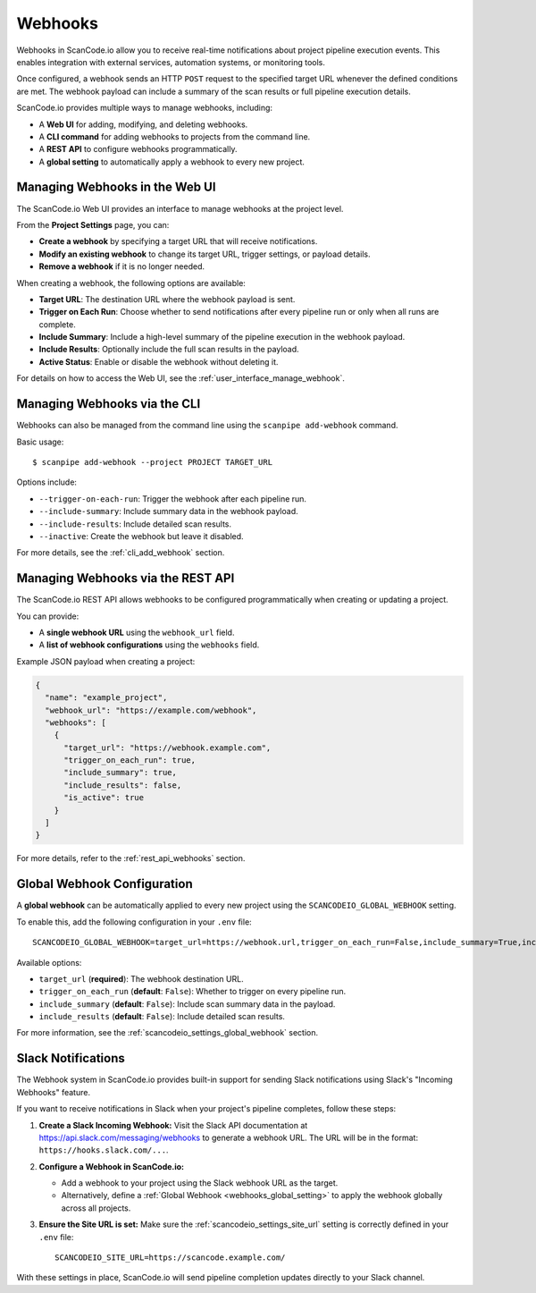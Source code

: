 .. _webhooks:

Webhooks
========

Webhooks in ScanCode.io allow you to receive real-time notifications about project
pipeline execution events. This enables integration with external services, automation
systems, or monitoring tools.

Once configured, a webhook sends an HTTP ``POST`` request to the specified target URL
whenever the defined conditions are met. The webhook payload can include a summary of
the scan results or full pipeline execution details.

ScanCode.io provides multiple ways to manage webhooks, including:

- A **Web UI** for adding, modifying, and deleting webhooks.
- A **CLI command** for adding webhooks to projects from the command line.
- A **REST API** to configure webhooks programmatically.
- A **global setting** to automatically apply a webhook to every new project.

.. _webhooks_ui:

Managing Webhooks in the Web UI
-------------------------------

The ScanCode.io Web UI provides an interface to manage webhooks at the project level.

From the **Project Settings** page, you can:

- **Create a webhook** by specifying a target URL that will receive notifications.
- **Modify an existing webhook** to change its target URL, trigger settings, or payload
  details.
- **Remove a webhook** if it is no longer needed.

When creating a webhook, the following options are available:

- **Target URL**: The destination URL where the webhook payload is sent.
- **Trigger on Each Run**: Choose whether to send notifications after every pipeline
  run or only when all runs are complete.
- **Include Summary**: Include a high-level summary of the pipeline execution in the
  webhook payload.
- **Include Results**: Optionally include the full scan results in the payload.
- **Active Status**: Enable or disable the webhook without deleting it.

For details on how to access the Web UI, see the :ref:`user_interface_manage_webhook`.

.. _webhooks_cli:

Managing Webhooks via the CLI
-----------------------------

Webhooks can also be managed from the command line using the ``scanpipe add-webhook``
command.

Basic usage::

    $ scanpipe add-webhook --project PROJECT TARGET_URL

Options include:

- ``--trigger-on-each-run``: Trigger the webhook after each pipeline run.
- ``--include-summary``: Include summary data in the webhook payload.
- ``--include-results``: Include detailed scan results.
- ``--inactive``: Create the webhook but leave it disabled.

For more details, see the :ref:`cli_add_webhook` section.

.. _webhooks_api:

Managing Webhooks via the REST API
----------------------------------

The ScanCode.io REST API allows webhooks to be configured programmatically when
creating or updating a project.

You can provide:

- A **single webhook URL** using the ``webhook_url`` field.
- A **list of webhook configurations** using the ``webhooks`` field.

Example JSON payload when creating a project:

.. code-block:: json

    {
      "name": "example_project",
      "webhook_url": "https://example.com/webhook",
      "webhooks": [
        {
          "target_url": "https://webhook.example.com",
          "trigger_on_each_run": true,
          "include_summary": true,
          "include_results": false,
          "is_active": true
        }
      ]
    }

For more details, refer to the :ref:`rest_api_webhooks` section.

.. _webhooks_global_setting:

Global Webhook Configuration
----------------------------

A **global webhook** can be automatically applied to every new project using the
``SCANCODEIO_GLOBAL_WEBHOOK`` setting.

To enable this, add the following configuration in your ``.env`` file::

    SCANCODEIO_GLOBAL_WEBHOOK=target_url=https://webhook.url,trigger_on_each_run=False,include_summary=True,include_results=False

Available options:

- ``target_url`` (**required**): The webhook destination URL.
- ``trigger_on_each_run`` (**default**: ``False``): Whether to trigger on every pipeline run.
- ``include_summary`` (**default**: ``False``): Include scan summary data in the payload.
- ``include_results`` (**default**: ``False``): Include detailed scan results.

For more information, see the :ref:`scancodeio_settings_global_webhook` section.

.. _webhooks_slack_notifications:

Slack Notifications
-------------------

The Webhook system in ScanCode.io provides built-in support for sending Slack
notifications using Slack's "Incoming Webhooks" feature.

If you want to receive notifications in Slack when your project's pipeline completes,
follow these steps:

1. **Create a Slack Incoming Webhook:**
   Visit the Slack API documentation at https://api.slack.com/messaging/webhooks
   to generate a webhook URL. The URL will be in the format:
   ``https://hooks.slack.com/...``.

2. **Configure a Webhook in ScanCode.io:**

   - Add a webhook to your project using the Slack webhook URL as the target.
   - Alternatively, define a :ref:`Global Webhook <webhooks_global_setting>` to
     apply the webhook globally across all projects.

3. **Ensure the Site URL is set:**
   Make sure the :ref:`scancodeio_settings_site_url` setting is correctly defined in
   your ``.env`` file::

       SCANCODEIO_SITE_URL=https://scancode.example.com/

With these settings in place, ScanCode.io will send pipeline completion updates directly
to your Slack channel.

